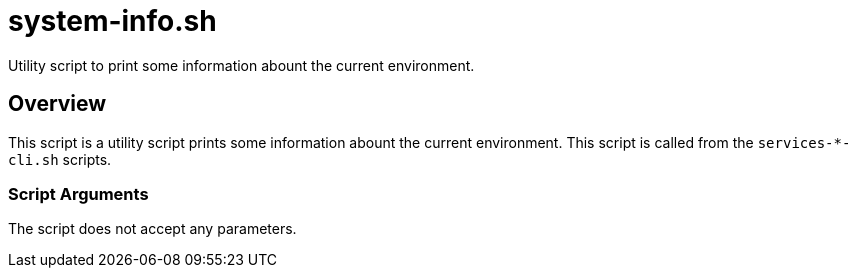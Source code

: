 = system-info.sh

// +-----------------------------------------------+
// |                                               |
// |    DO NOT EDIT HERE !!!!!                     |
// |                                               |
// |    File is auto-generated by pipline.         |
// |    Contents are based on bash script docs.    |
// |                                               |
// +-----------------------------------------------+


Utility script to print some information abount the current environment.

== Overview

This script is a utility script prints some information abount the current
environment. This script is called from the `services-*-cli.sh` scripts.

=== Script Arguments

The script does not accept any parameters.

